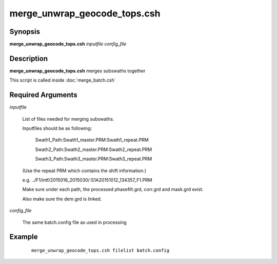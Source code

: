.. index:: ! merge_unwrap_geocode_tops.csh

*****************************
merge_unwrap_geocode_tops.csh
*****************************

Synopsis
--------
**merge_unwrap_geocode_tops.csh** *inputfile config_file* 

Description
-----------
**merge_unwrap_geocode_tops.csh** merges subswaths together 

This script is called inside :doc:`merge_batch.csh` 

Required Arguments
------------------

*inputfile*

	List of files needed for merging subswaths.

	Inputfiles should be as following:

		Swath1_Path:Swath1_master.PRM:Swath1_repeat.PRM

		Swath2_Path:Swath2_master.PRM:Swath2_repeat.PRM

		Swath3_Path:Swath3_master.PRM:Swath3_repeat.PRM

	(Use the repeat PRM which contains the shift information.)

	e.g. ../F1/intf/2015016_2015030/:S1A20151012_134357_F1.PRM

	Make sure under each path, the processed phasefilt.grd, corr.grd and mask.grd exist.

	Also make sure the dem.grd is linked. 


*config_file* 

	The same batch.config file as used in processing

Example
-------
 ::

    merge_unwrap_geocode_tops.csh filelist batch.config 
